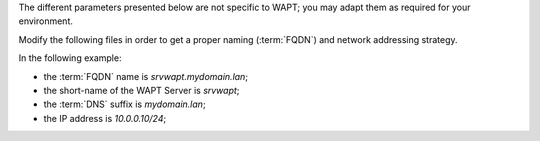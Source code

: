 .. Reminder for header structure :
   Niveau 1 : ====================
   Niveau 2 : --------------------
   Niveau 3 : ++++++++++++++++++++
   Niveau 4 : """"""""""""""""""""
   Niveau 5 : ^^^^^^^^^^^^^^^^^^^^

The different parameters presented below are not specific to WAPT;
you may adapt them as required for your environment.

Modify the following files in order to get a proper naming (:term:`FQDN`)
and network addressing strategy.

In the following example:

* the :term:`FQDN` name is *srvwapt.mydomain.lan*;

* the short-name of the WAPT Server is *srvwapt*;

* the :term:`DNS` suffix is *mydomain.lan*;

* the IP address is *10.0.0.10/24*;
